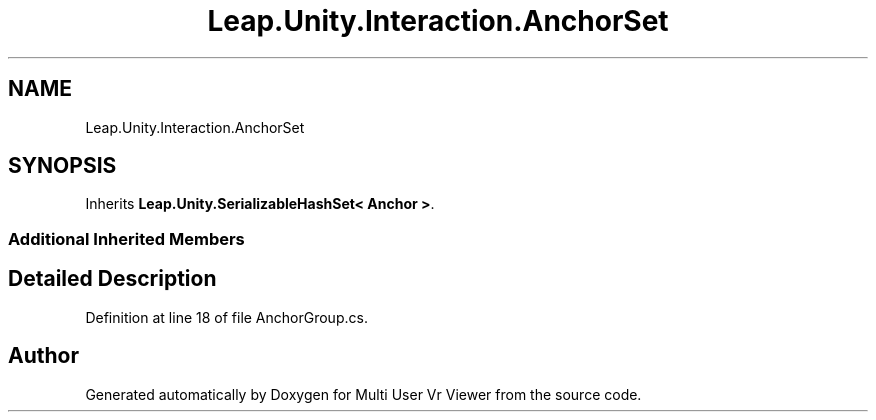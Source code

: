 .TH "Leap.Unity.Interaction.AnchorSet" 3 "Sat Jul 20 2019" "Version https://github.com/Saurabhbagh/Multi-User-VR-Viewer--10th-July/" "Multi User Vr Viewer" \" -*- nroff -*-
.ad l
.nh
.SH NAME
Leap.Unity.Interaction.AnchorSet
.SH SYNOPSIS
.br
.PP
.PP
Inherits \fBLeap\&.Unity\&.SerializableHashSet< Anchor >\fP\&.
.SS "Additional Inherited Members"
.SH "Detailed Description"
.PP 
Definition at line 18 of file AnchorGroup\&.cs\&.

.SH "Author"
.PP 
Generated automatically by Doxygen for Multi User Vr Viewer from the source code\&.
